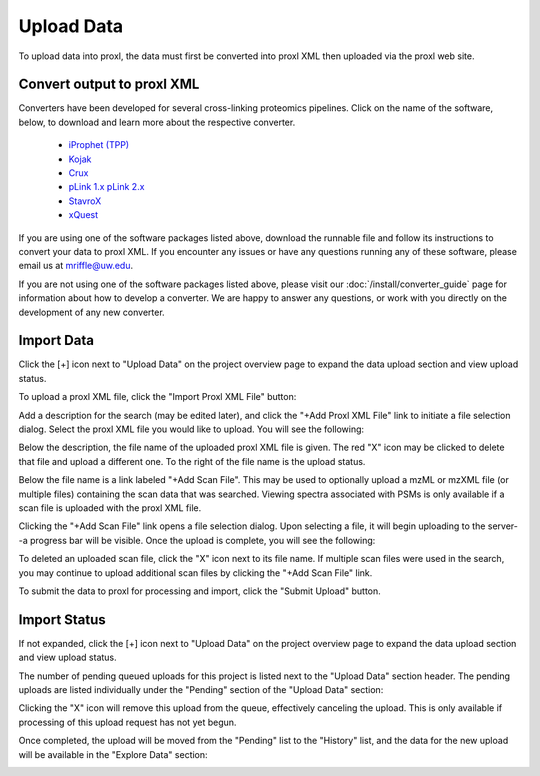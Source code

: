 ===========================================
Upload Data
===========================================

To upload data into proxl, the data must first be converted
into proxl XML then uploaded via the proxl web site.

Convert output to proxl XML
-------------------------------
Converters have been developed for several cross-linking proteomics pipelines. Click on the name of the
software, below, to download and learn more about the respective converter.

    * `iProphet (TPP) <https://github.com/yeastrc/proxl-import-iprophet>`_
    * `Kojak <https://github.com/yeastrc/proxl-import-kojak>`_
    * `Crux <https://github.com/yeastrc/proxl-import-crux>`_
    * `pLink 1.x <https://github.com/yeastrc/proxl-import-plink>`_ `pLink 2.x <https://github.com/yeastrc/proxl-import-plink>`_
    * `StavroX <https://github.com/yeastrc/proxl-import-stavrox>`_
    * `xQuest <https://github.com/yeastrc/proxl-import-xquest>`_

If you are using one of the software packages listed above, download the runnable file and
follow its instructions to convert your data to proxl XML. If you encounter any issues or
have any questions running any of these software, please email us at mriffle@uw.edu.

If you are not using one of the software packages listed above, please visit our
:doc:`/install/converter_guide` page for information about how to develop a converter.
We are happy to answer any questions, or work with you directly on the development
of any new converter.

Import Data
-------------------------------
Click the [+] icon next to "Upload Data" on the project overview page to expand
the data upload section and view upload status.

.. image:: /images/data-upload-section.png

To upload a proxl XML file, click the "Import Proxl XML File" button:

.. image:: /images/import-data-1.png

Add a description for the search (may be edited later), and click the "+Add Proxl XML File" link to initiate
a file selection dialog. Select the proxl XML file you would like to upload. You will see the following:

.. image:: /images/import-data-2.png

Below the description, the file name of the uploaded proxl XML file is given. The red "X" icon may be clicked to
delete that file and upload a different one. To the right of the file name is the upload status.

Below the file name is a link labeled "+Add Scan File". This may be used to optionally upload a mzML or mzXML file (or multiple  files) containing
the scan data that was searched. Viewing spectra associated with PSMs is only available if a scan file is uploaded with the proxl XML file.

Clicking the "+Add Scan File" link opens a file selection dialog. Upon selecting a file, it will begin uploading to the server--a
progress bar will be visible. Once the upload is complete, you will see the following:

.. image:: /images/import-data-3.png

To deleted an uploaded scan file, click the "X" icon next to its file name. If multiple scan files were used in the search, you may continue to
upload additional scan files by clicking the "+Add Scan File" link.

To submit the data to proxl for processing and import, click the "Submit Upload" button.


Import Status
-------------------------------
If not expanded, click the [+] icon next to "Upload Data" on the project overview page to expand
the data upload section and view upload status.

The number of pending queued uploads for this project is listed next to the "Upload Data" section header. The
pending uploads are listed individually under the "Pending" section of the "Upload Data" section:

.. image:: /images/import-data-4.png

Clicking the "X" icon will remove this upload from the queue, effectively canceling the upload. This is only available
if processing of this upload request has not yet begun.

Once completed, the upload will be moved from the "Pending" list to the "History" list, and the data for the new upload
will be available in the "Explore Data" section:

.. image:: /images/import-data-5.png
